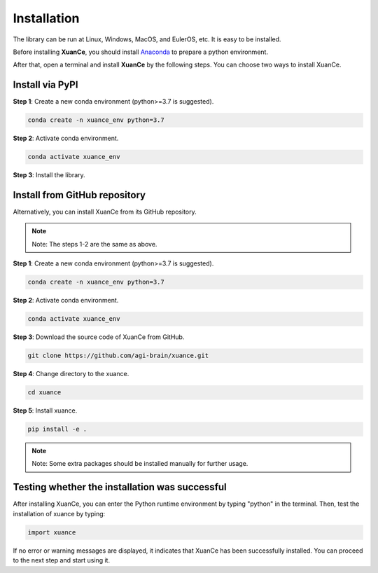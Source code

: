 Installation
===========================

The library can be run at Linux, Windows, MacOS, and EulerOS, etc. It is easy to be installed.

Before installing **XuanCe**, you should install Anaconda_ to prepare a python environment.

After that, open a terminal and install **XuanCe** by the following steps.
You can choose two ways to install XuanCe.

.. raw:: html

   <br><hr>

Install via PyPI
---------------------------------------------

**Step 1**: Create a new conda environment (python>=3.7 is suggested).

.. code-block:: bash

    conda create -n xuance_env python=3.7

**Step 2**: Activate conda environment.

.. code-block:: bash
    
    conda activate xuance_env

**Step 3**: Install the library.

.. tabs::

    .. group-tab:: PyTorch

        .. code-block:: bash

            pip install xuance[torch]

    .. group-tab:: TensorFlow

        .. code-block:: bash

            pip install xuance[tensorflow]

    .. group-tab:: MindSpore

        .. code-block:: bash

            pip install xuance[mindspore]

    .. group-tab:: All DL toolbox

        .. code-block:: bash

            pip install xuance[all]
    
    .. group-tab:: No DL toolbox

        .. code-block:: bash

            pip install xuance


Install from GitHub repository
---------------------------------------------

Alternatively, you can install XuanCe from its GitHub repository.

.. note::

    Note: The steps 1-2 are the same as above.

**Step 1**: Create a new conda environment (python>=3.7 is suggested).

.. code-block:: bash

    conda create -n xuance_env python=3.7

**Step 2**: Activate conda environment.

.. code-block:: bash

    conda activate xuance_env

**Step 3**: Download the source code of XuanCe from GitHub.

.. code-block:: bash

    git clone https://github.com/agi-brain/xuance.git

**Step 4**: Change directory to the xuance.

.. code-block:: bash

    cd xuance

**Step 5**: Install xuance.

.. code-block:: bash

    pip install -e .

.. note::

    Note: Some extra packages should be installed manually for further usage.

.. _Anaconda: https://www.anaconda.com/download
.. _PyTorch: https://pytorch.org/get-started/locally/
.. _TensorFlow2: https://www.tensorflow.org/install
.. _MindSpore: https://www.mindspore.cn/install/en

.. raw:: html

   <br><hr>

Testing whether the installation was successful
--------------------------------------------------------------------

After installing XuanCe, you can enter the Python runtime environment by typing "python" in the terminal.
Then, test the installation of xuance by typing:

.. code-block:: python

    import xuance

If no error or warning messages are displayed, it indicates that XuanCe has been successfully installed.
You can proceed to the next step and start using it.


